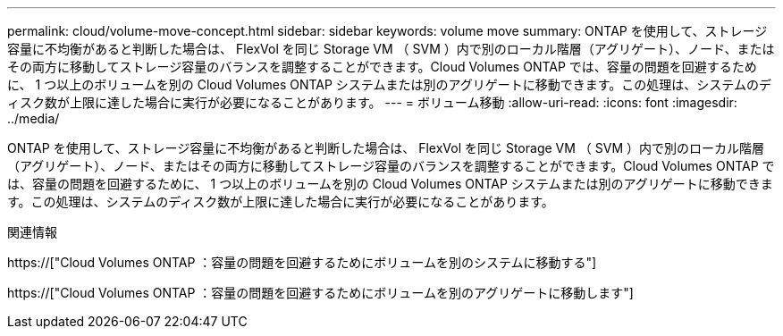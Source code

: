 ---
permalink: cloud/volume-move-concept.html 
sidebar: sidebar 
keywords: volume move 
summary: ONTAP を使用して、ストレージ容量に不均衡があると判断した場合は、 FlexVol を同じ Storage VM （ SVM ）内で別のローカル階層（アグリゲート）、ノード、またはその両方に移動してストレージ容量のバランスを調整することができます。Cloud Volumes ONTAP では、容量の問題を回避するために、 1 つ以上のボリュームを別の Cloud Volumes ONTAP システムまたは別のアグリゲートに移動できます。この処理は、システムのディスク数が上限に達した場合に実行が必要になることがあります。 
---
= ボリューム移動
:allow-uri-read: 
:icons: font
:imagesdir: ../media/


[role="lead"]
ONTAP を使用して、ストレージ容量に不均衡があると判断した場合は、 FlexVol を同じ Storage VM （ SVM ）内で別のローカル階層（アグリゲート）、ノード、またはその両方に移動してストレージ容量のバランスを調整することができます。Cloud Volumes ONTAP では、容量の問題を回避するために、 1 つ以上のボリュームを別の Cloud Volumes ONTAP システムまたは別のアグリゲートに移動できます。この処理は、システムのディスク数が上限に達した場合に実行が必要になることがあります。

.関連情報
https://["Cloud Volumes ONTAP ：容量の問題を回避するためにボリュームを別のシステムに移動する"]

https://["Cloud Volumes ONTAP ：容量の問題を回避するためにボリュームを別のアグリゲートに移動します"]
